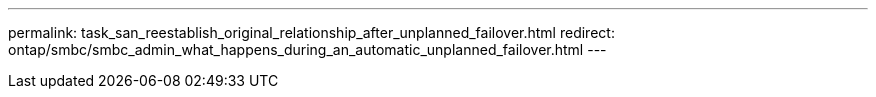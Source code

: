 ---
permalink: task_san_reestablish_original_relationship_after_unplanned_failover.html
redirect: ontap/smbc/smbc_admin_what_happens_during_an_automatic_unplanned_failover.html
---

//2Oct2020, BURT 1318823, lenida
